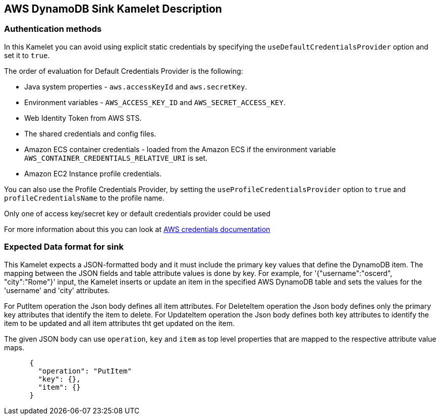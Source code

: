 == AWS DynamoDB Sink Kamelet Description

=== Authentication methods

In this Kamelet you can avoid using explicit static credentials by specifying the `useDefaultCredentialsProvider` option and set it to `true`.

The order of evaluation for Default Credentials Provider is the following:

 - Java system properties - `aws.accessKeyId` and `aws.secretKey`.
 - Environment variables - `AWS_ACCESS_KEY_ID` and `AWS_SECRET_ACCESS_KEY`.
 - Web Identity Token from AWS STS.
 - The shared credentials and config files.
 - Amazon ECS container credentials - loaded from the Amazon ECS if the environment variable `AWS_CONTAINER_CREDENTIALS_RELATIVE_URI` is set.
 - Amazon EC2 Instance profile credentials. 
 
You can also use the Profile Credentials Provider, by setting the `useProfileCredentialsProvider` option to `true` and `profileCredentialsName` to the profile name.

Only one of access key/secret key or default credentials provider could be used

For more information about this you can look at https://docs.aws.amazon.com/sdk-for-java/latest/developer-guide/credentials.html[AWS credentials documentation]

=== Expected Data format for sink

This Kamelet expects a JSON-formatted body and it must include the primary key values that define the DynamoDB item. The mapping between the JSON fields and table attribute values is done by key. For example, for  '{"username":"oscerd", "city":"Rome"}' input, the Kamelet inserts or update an item in the specified AWS DynamoDB table and sets the values for the 'username' and 'city' attributes. 
      
For PutItem operation the Json body defines all item attributes.
For DeleteItem operation the Json body defines only the primary key attributes that identify the item to delete.
For UpdateItem operation the Json body defines both key attributes to identify the item to be updated and all item attributes tht get updated on the item.
      
The given JSON body can use `operation`, `key` and `item` as top level properties that are mapped to the respective attribute value maps.

[source,json]
----      
      {
        "operation": "PutItem"
        "key": {},
        "item": {}
      }
----   
